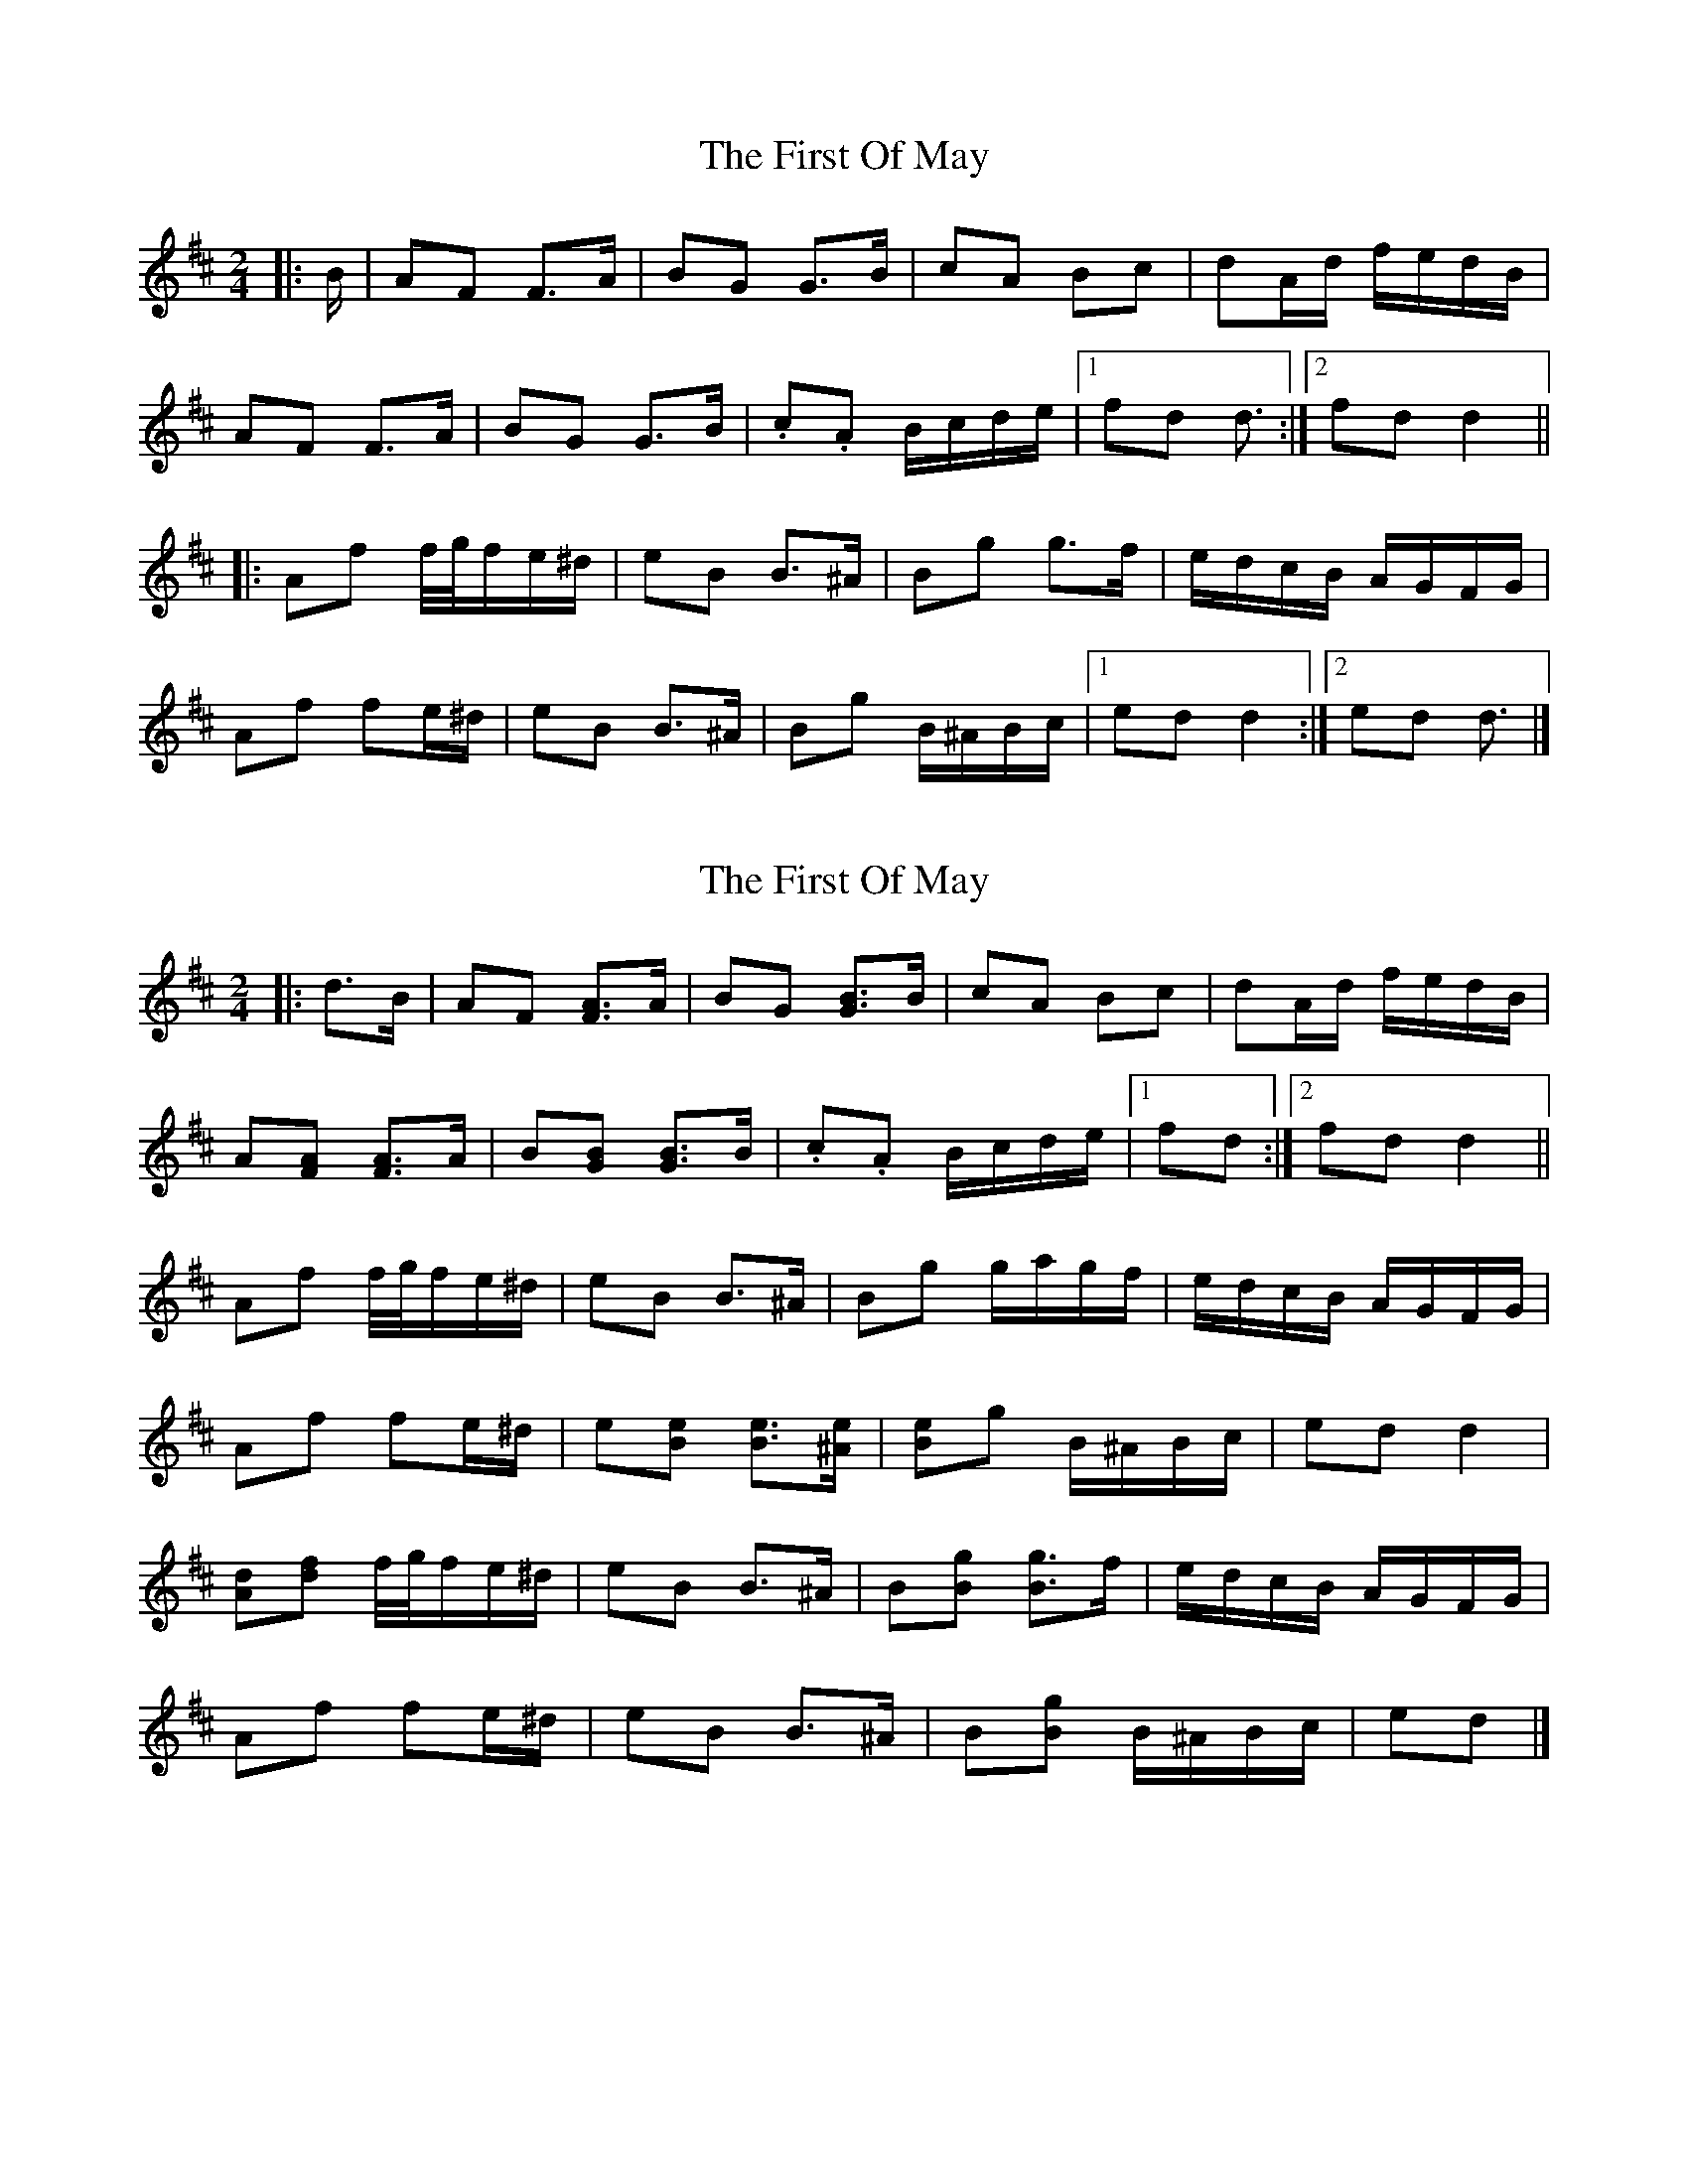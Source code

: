 X: 1
T: First Of May, The
Z: ceolachan
S: https://thesession.org/tunes/11695#setting11695
R: polka
M: 2/4
L: 1/8
K: Dmaj
|: B/ |AF F>A | BG G>B | cA Bc | dA/d/ f/e/d/B/ |
AF F>A | BG G>B | .c.A B/c/d/e/ |[1 fd d3/ :|[2 fd d2 ||
|: Af f/4g/4f/e/^d/ | eB B>^A | Bg g>f | e/d/c/B/ A/G/F/G/ |
Af fe/^d/ | eB B>^A | Bg B/^A/B/c/ |[1 ed d2 :|[2 ed d3/ |]
X: 2
T: First Of May, The
Z: ceolachan
S: https://thesession.org/tunes/11695#setting21366
R: polka
M: 2/4
L: 1/8
K: Dmaj
|: d>B |AF [AF]>A | BG [BG]>B | cA Bc | dA/d/ f/e/d/B/ |
A[AF] [AF]>A | B[BG] [BG]>B | .c.A B/c/d/e/ |[1 fd :|[2 fd d2 ||
Af f/4g/4f/e/^d/ | eB B>^A | Bg g/a/g/f/ | e/d/c/B/ A/G/F/G/ |
Af fe/^d/ | e[Be] [Be]>[^Ae] | [Be]g B/^A/B/c/ | ed d2 |
[Ad][df] f/4g/4f/e/^d/ | eB B>^A | B[Bg] [Bg]>f | e/d/c/B/ A/G/F/G/ |
Af fe/^d/ | eB B>^A | B[Bg] B/^A/B/c/ | ed |]
X: 3
T: First Of May, The
Z: ceolachan
S: https://thesession.org/tunes/11695#setting21425
R: polka
M: 2/4
L: 1/8
K: Dmaj
R: barndance
M:4/4
|: d>B |A2 F2 F2- F>A | B2 G2 G2- G>B | c2 A2 B2 c2 | d2 A>d (3fec (3dcB |
A2 F>^E F>D (3FGA | B2 G2 G>DG>B | c2 A2 B>cd>e | f2 d2 d2- :|
|: d>B |A2 f2 (3fgf e>^d | e2 B2 B2- B>^A | B2 g2 g2- g>f | e>dc>B A>GF>G |
A2 f2 f2 e>^d | e2 B2 B2 B>^A | B2 g2 B>^AB>c | e2 d2 d2 :|
